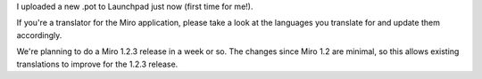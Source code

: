 .. title: call for translations for upcoming Miro 1.2.3
.. slug: call_for_translations_for_upcoming_miro_1_2_3
.. date: 2008-04-02 15:27:53
.. tags: miro

I uploaded a new .pot to Launchpad just now (first time for me!).

If you're a translator for the Miro application, please take a look at
the languages you translate for and update them accordingly.

We're planning to do a Miro 1.2.3 release in a week or so. The changes
since Miro 1.2 are minimal, so this allows existing translations to
improve for the 1.2.3 release.
